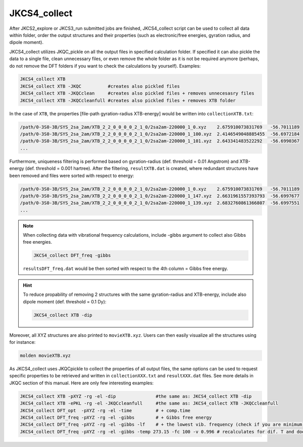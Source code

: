 =============
JKCS4_collect
=============

After JKCS2_explore or JKCS3_run submitted jobs are finished, JKCS4_collect script can
be used to collect all data within folder, order the output structures and their properties (such as electronic/free energies, gyration radius, and
dipole moment). 

.. hint: 

   Use the following commands to check if the calculations are finished:
   
   .. code::
   
      JKcheck
      JKcheck XTB
      
JKCS4_collect utilizes JKQC_pickle on all the output files in specified calculation folder. If specified it can also pickle the data to a single file, 
clean unnecessary files, or even remove the whole folder as it is not be required anymore (perhaps, do not remove the DFT folders if you want to check 
the calculations by yourself). Examples:

.. code::

   JKCS4_collect XTB
   JKCS4_collect XTB -JKQC          #creates also pickled files
   JKCS4_collect XTB -JKQCclean     #creates also pickled files + removes unnecesasry files
   JKCS4_collect XTB -JKQCcleanfull #creates also pickled files + removes XTB folder

In the case of ``XTB``, the properties [file-path gyration-radius XTB-energy] would be written into ``collectionXTB.txt``:

.. code:: 

   /path/0-3S0-3B/SYS_2sa_2am/XTB_2_2_0_0_0_0_2_1_0/2sa2am-220000_1_0.xyz    2.675910073831769   -56.7011189
   /path/0-3S0-3B/SYS_2sa_2am/XTB_2_2_0_0_0_0_2_1_0/2sa2am-220000_1_100.xyz  2.4146549048885455  -56.6972184
   /path/0-3S0-3B/SYS_2sa_2am/XTB_2_2_0_0_0_0_2_1_0/2sa2am-220000_1_101.xyz  2.643341483522292   -56.6990367
   ...

Furthermore, uniqueness filtering is performed based on gyration-radius (def. threshold = 0.01 Angstrom) and XTB-energy (def. threshold = 0.001 hartree).
After the filtering, ``resultXTB.dat`` is created, where redundant structures have been removed and files were sorted with respect to energy:

.. code:: 

   /path/0-3S0-3B/SYS_2sa_2am/XTB_2_2_0_0_0_0_2_1_0/2sa2am-220000_1_0.xyz    2.675910073831769   -56.7011189
   /path/0-3S0-3B/SYS_2sa_2am/XTB_2_2_0_0_0_0_2_1_0/2sa2am-220000_1_147.xyz  2.6631961557393793  -56.6997677
   /path/0-3S0-3B/SYS_2sa_2am/XTB_2_2_0_0_0_0_2_1_0/2sa2am-220000_1_139.xyz  2.6832760861366807  -56.6997551
   ...

.. note::

   When collecting data with vibrational frequency calculations, include -gibbs argument to collect also Gibbs free energies. 
   
   .. code::
     
      JKCS4_collect DFT_freq -gibbs
   
   ``resultsDFT_freq.dat`` would be then sorted with respect to the 4th column = Gibbs free energy.

.. hint::

   To reduce propability of removing 2 structures with the same gyration-radius and XTB-energy, include also dipole moment (def. threshold = 0.1 Dy):
   
   .. code::
    
      JKCS4_collect XTB -dip

Moreover, all XYZ structures are also printed to ``movieXTB.xyz``. Users can then easily visualize all the structures using for instance: 

.. code::

   molden movieXTB.xyz

As JKCS4_collect uses JKQCpickle to collect the properties of all output files, the
same options can be used to request specific properties to be retrieved and written in ``collectionXXX.txt`` and 
``resultXXX.dat`` files. See more details in JKQC section of this manual. Here are only few interesting examples:

.. code::
 
   JKCS4_collect XTB -pXYZ -rg -el -dip               #the same as: JKCS4_collect XTB -dip
   JKCS4_collect XTB -ePKL -rg -el -JKQCcleanfull     #the same as: JKCS4_collect XTB -JKQCcleanfull
   JKCS4_collect DFT_opt  -pXYZ -rg -el -time         # + comp.time
   JKCS4_collect DFT_freq -pXYZ -rg -el -gibbs        # + Gibbs free energy
   JKCS4_collect DFT_freq -pXYZ -rg -el -gibbs -lf    # + the lowest vib. frequency (check if you are minimum)
   JKCS4_collect DFT_freq -pXYZ -rg -el -gibbs -temp 273.15 -fc 100 -v 0.996 # recalculates for dif. T and does anh. + low.vib.freq. corr.
